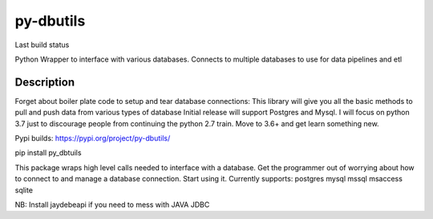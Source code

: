 ==========
py-dbutils
==========
Last build status |ImageLink|_

.. |ImageLink| image:: https://travis-ci.org/hung135/py-dbutils.svg?branch=dev
.. _ImageLink: hhttps://travis-ci.org/hung135/py-dbutils

Python Wrapper to interface with various databases.
Connects to multiple databases to use for data pipelines and etl
 

Description
===========
 
Forget about boiler plate code to setup and tear database connections:
This library will give you all the basic methods to pull and push data from various types of database
Initial release will support Postgres and Mysql.
I will focus on python 3.7 just to discourage people from continuing the python 2.7 train.
Move to 3.6+ and get learn something new.


Pypi builds:
https://pypi.org/project/py-dbutils/

pip install py_dbtuils
 
This package wraps high level calls needed to interface with a database.
Get the programmer out of worrying about how to connect to and manage a database connection.
Start using it.
Currently supports:
postgres
mysql
mssql
msaccess
sqlite

NB:
Install jaydebeapi if you need to mess with JAVA JDBC
 

 
